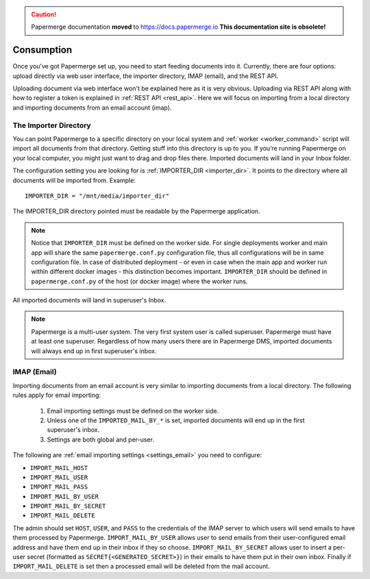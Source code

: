 .. caution::

   Papermerge documentation **moved** to https://docs.papermerge.io
   **This documentation site is obsolete!**


Consumption
=============

Once you’ve got Papermerge set up, you need to start feeding documents into it. Currently, there are four options: upload directly via web user interface, the importer directory, IMAP (email), and the REST API.

Uploading document via web interface won't be explained here as it is very obvious. Uploading via REST API along with how to register a token is explained in :ref:`REST API <rest_api>`. Here we will focus on importing from a local directory and importing documents from an email account (imap).


.. _importer_directory:

The Importer Directory
~~~~~~~~~~~~~~~~~~~~~~~

You can point Papermerge to a specific directory on your local system and
:ref:`worker <worker_command>` script will import all documents from that
directory. Getting stuff into this directory is up to you. If you’re running
Papermerge on your local computer, you might just want to drag and drop files
there.  Imported documents will land in your Inbox folder.

The configuration setting you are looking for is :ref:`IMPORTER_DIR <importer_dir>`. It points to the directory where all documents will be imported from. Example::

    IMPORTER_DIR = "/mnt/media/importer_dir"

The IMPORTER_DIR directory pointed must be readable by the Papermerge application.

.. note::

    Notice that ``IMPORTER_DIR`` must be defined on the worker side. For single deployments worker and main app will share the same ``papermerge.conf.py`` configuration file, thus all configurations will be in same configuration file. In case of distributed deployment - or even in case when the main app and worker run within different docker images - this distinction becomes important. ``IMPORTER_DIR`` should be defined in ``papermerge.conf.py`` of the host (or docker image) where the worker runs.

All imported documents will land in superuser's Inbox.

.. note::

    Papermerge is a multi-user system. The very first system user is called superuser. Papermerge must have at least one superuser.
    Regardless of how many users there are in Papermerge DMS, imported documents will always end up in first superuser's inbox.

.. _importer_imap:

IMAP (Email)
~~~~~~~~~~~~~

Importing documents from an email account is very similar to importing documents from  a local directory. The following rules apply for email importing:

    1. Email importing settings must be defined on the worker side.
    2. Unless one of the ``IMPORTED_MAIL_BY_*`` is set, imported documents will end up in the first superuser's inbox.
    3. Settings are both global and per-user.

The following are :ref:`email importing settings <settings_email>` you need to configure:

* ``IMPORT_MAIL_HOST``
* ``IMPORT_MAIL_USER``
* ``IMPORT_MAIL_PASS``
* ``IMPORT_MAIL_BY_USER``
* ``IMPORT_MAIL_BY_SECRET``
* ``IMPORT_MAIL_DELETE``

The admin should set ``HOST``, ``USER``, and ``PASS`` to the credentials of the IMAP server to which users will send
emails to have them processed by Papermerge. ``IMPORT_MAIL_BY_USER`` allows user to send emails from their
user-configured email address and have them end up in their inbox if they so choose. ``IMPORT_MAIL_BY_SECRET``
allows user to insert a per-user secret (formatted as ``SECRET{<GENERATED_SECRET>}``) in their emails to have them
put in their own inbox. Finally if ``IMPORT_MAIL_DELETE`` is set then a processed email will be deleted from
the mail account.



